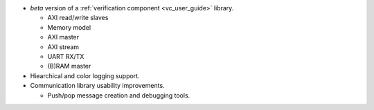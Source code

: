 - *beta* version of a :ref:`verification component <vc_user_guide>` library.

  - AXI read/write slaves
  - Memory model
  - AXI master
  - AXI stream
  - UART RX/TX
  - (B)RAM master

- Hiearchical and color logging support.

- Communication library usability improvements.

  - Push/pop message creation and debugging tools.
